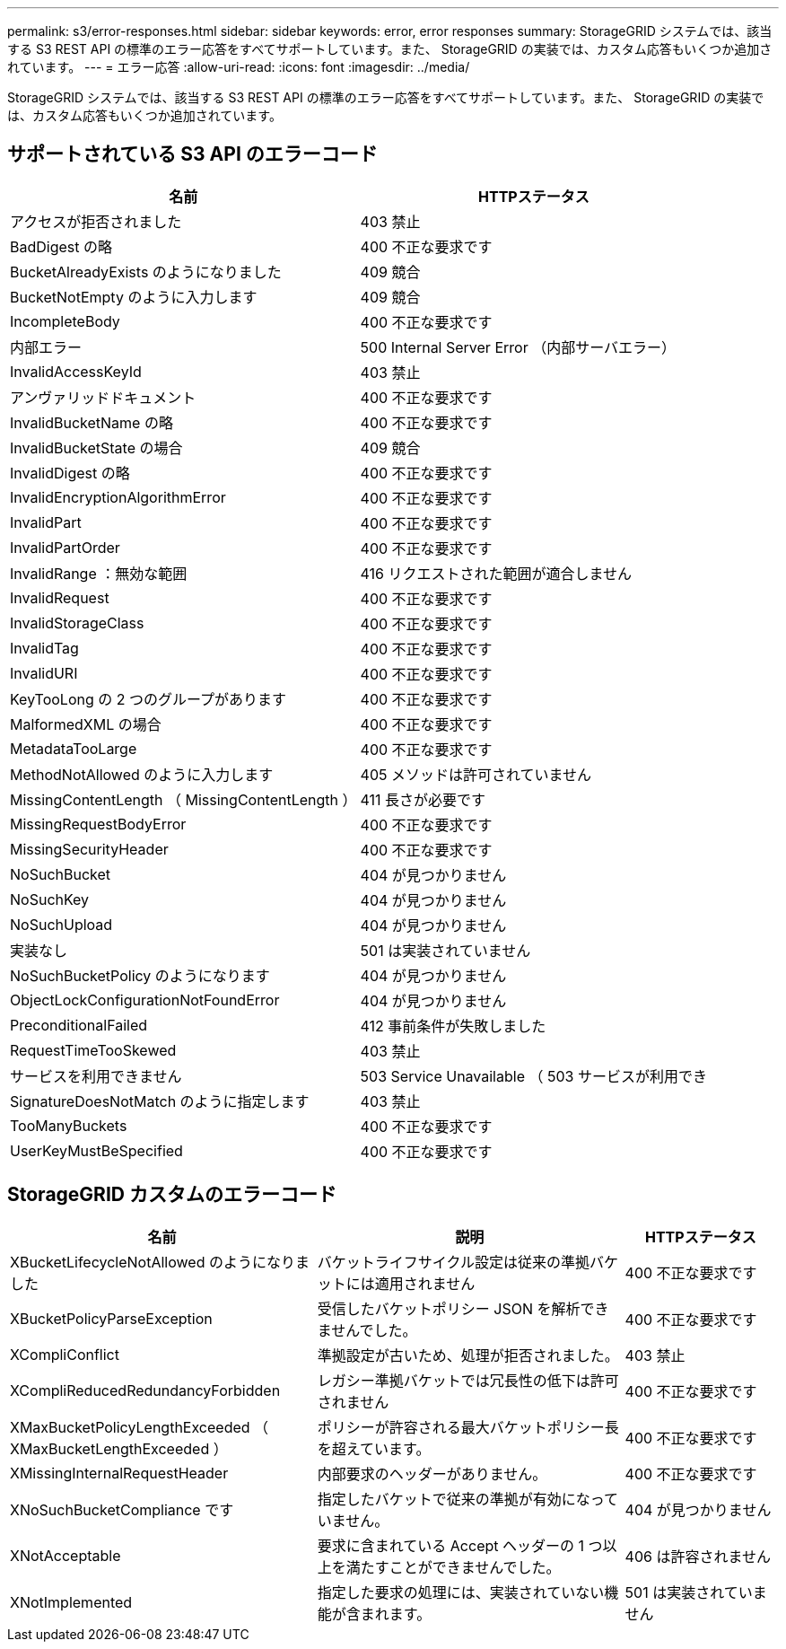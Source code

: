 ---
permalink: s3/error-responses.html 
sidebar: sidebar 
keywords: error, error responses 
summary: StorageGRID システムでは、該当する S3 REST API の標準のエラー応答をすべてサポートしています。また、 StorageGRID の実装では、カスタム応答もいくつか追加されています。 
---
= エラー応答
:allow-uri-read: 
:icons: font
:imagesdir: ../media/


[role="lead"]
StorageGRID システムでは、該当する S3 REST API の標準のエラー応答をすべてサポートしています。また、 StorageGRID の実装では、カスタム応答もいくつか追加されています。



== サポートされている S3 API のエラーコード

[cols="1a,1a"]
|===
| 名前 | HTTPステータス 


 a| 
アクセスが拒否されました
 a| 
403 禁止



 a| 
BadDigest の略
 a| 
400 不正な要求です



 a| 
BucketAlreadyExists のようになりました
 a| 
409 競合



 a| 
BucketNotEmpty のように入力します
 a| 
409 競合



 a| 
IncompleteBody
 a| 
400 不正な要求です



 a| 
内部エラー
 a| 
500 Internal Server Error （内部サーバエラー）



 a| 
InvalidAccessKeyId
 a| 
403 禁止



 a| 
アンヴァリッドドキュメント
 a| 
400 不正な要求です



 a| 
InvalidBucketName の略
 a| 
400 不正な要求です



 a| 
InvalidBucketState の場合
 a| 
409 競合



 a| 
InvalidDigest の略
 a| 
400 不正な要求です



 a| 
InvalidEncryptionAlgorithmError
 a| 
400 不正な要求です



 a| 
InvalidPart
 a| 
400 不正な要求です



 a| 
InvalidPartOrder
 a| 
400 不正な要求です



 a| 
InvalidRange ：無効な範囲
 a| 
416 リクエストされた範囲が適合しません



 a| 
InvalidRequest
 a| 
400 不正な要求です



 a| 
InvalidStorageClass
 a| 
400 不正な要求です



 a| 
InvalidTag
 a| 
400 不正な要求です



 a| 
InvalidURI
 a| 
400 不正な要求です



 a| 
KeyTooLong の 2 つのグループがあります
 a| 
400 不正な要求です



 a| 
MalformedXML の場合
 a| 
400 不正な要求です



 a| 
MetadataTooLarge
 a| 
400 不正な要求です



 a| 
MethodNotAllowed のように入力します
 a| 
405 メソッドは許可されていません



 a| 
MissingContentLength （ MissingContentLength ）
 a| 
411 長さが必要です



 a| 
MissingRequestBodyError
 a| 
400 不正な要求です



 a| 
MissingSecurityHeader
 a| 
400 不正な要求です



 a| 
NoSuchBucket
 a| 
404 が見つかりません



 a| 
NoSuchKey
 a| 
404 が見つかりません



 a| 
NoSuchUpload
 a| 
404 が見つかりません



 a| 
実装なし
 a| 
501 は実装されていません



 a| 
NoSuchBucketPolicy のようになります
 a| 
404 が見つかりません



 a| 
ObjectLockConfigurationNotFoundError
 a| 
404 が見つかりません



 a| 
PreconditionalFailed
 a| 
412 事前条件が失敗しました



 a| 
RequestTimeTooSkewed
 a| 
403 禁止



 a| 
サービスを利用できません
 a| 
503 Service Unavailable （ 503 サービスが利用でき



 a| 
SignatureDoesNotMatch のように指定します
 a| 
403 禁止



 a| 
TooManyBuckets
 a| 
400 不正な要求です



 a| 
UserKeyMustBeSpecified
 a| 
400 不正な要求です

|===


== StorageGRID カスタムのエラーコード

[cols="2a,2a,1a"]
|===
| 名前 | 説明 | HTTPステータス 


 a| 
XBucketLifecycleNotAllowed のようになりました
 a| 
バケットライフサイクル設定は従来の準拠バケットには適用されません
 a| 
400 不正な要求です



 a| 
XBucketPolicyParseException
 a| 
受信したバケットポリシー JSON を解析できませんでした。
 a| 
400 不正な要求です



 a| 
XCompliConflict
 a| 
準拠設定が古いため、処理が拒否されました。
 a| 
403 禁止



 a| 
XCompliReducedRedundancyForbidden
 a| 
レガシー準拠バケットでは冗長性の低下は許可されません
 a| 
400 不正な要求です



 a| 
XMaxBucketPolicyLengthExceeded （ XMaxBucketLengthExceeded ）
 a| 
ポリシーが許容される最大バケットポリシー長を超えています。
 a| 
400 不正な要求です



 a| 
XMissingInternalRequestHeader
 a| 
内部要求のヘッダーがありません。
 a| 
400 不正な要求です



 a| 
XNoSuchBucketCompliance です
 a| 
指定したバケットで従来の準拠が有効になっていません。
 a| 
404 が見つかりません



 a| 
XNotAcceptable
 a| 
要求に含まれている Accept ヘッダーの 1 つ以上を満たすことができませんでした。
 a| 
406 は許容されません



 a| 
XNotImplemented
 a| 
指定した要求の処理には、実装されていない機能が含まれます。
 a| 
501 は実装されていません

|===